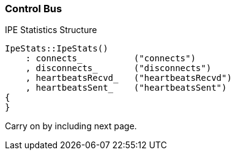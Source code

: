 === Control Bus

.IPE Statistics Structure
[source,cpp]
----
IpeStats::IpeStats()
    : connects_          ("connects")
    , disconnects_       ("disconnects")
    , heartbeatsRecvd_   ("heartbeatsRecvd")
    , heartbeatsSent_    ("heartbeatsSent")
{
}
----

Carry on by including next page.
